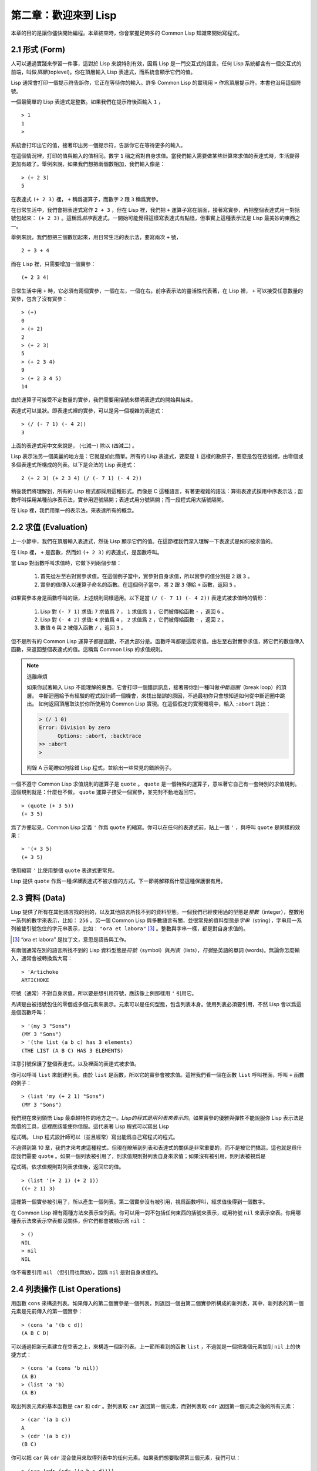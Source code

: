 .. highlight:: cl

第二章：歡迎來到 Lisp
**************************************************

本章的目的是讓你儘快開始編程。本章結束時，你會掌握足夠多的 Common Lisp 知識來開始寫程式。

2.1 形式 (Form)
===================

人可以通過實踐來學習一件事，這對於 Lisp 來說特別有效，因爲 Lisp 是一門交互式的語言。任何 Lisp 系統都含有一個交互式的前端，叫做\ *頂層*\ (toplevel)。你在頂層輸入 Lisp 表達式，而系統會顯示它們的值。

Lisp 通常會打印一個提示符告訴你，它正在等待你的輸入。許多 Common Lisp 的實現用 ``>`` 作爲頂層提示符。本書也沿用這個符號。

一個最簡單的 Lisp 表達式是整數。如果我們在提示符後面輸入 ``1`` ，

::

  > 1
  1
  >

系統會打印出它的值，接著印出另一個提示符，告訴你它在等待更多的輸入。

在這個情況裡，打印的值與輸入的值相同。數字 ``1`` 稱之爲對自身求值。當我們輸入需要做某些計算來求值的表達式時，生活變得更加有趣了。舉例來說，如果我們想把兩個數相加，我們輸入像是：

::

  > (+ 2 3)
  5

在表達式 ``(+ 2 3)`` 裡， ``+`` 稱爲運算子，而數字 ``2`` 跟 ``3`` 稱爲實參。

在日常生活中，我們會把表達​​式寫作 ``2 + 3`` ，但在 Lisp 裡，我們把 ``+`` 運算子寫在前面，接著寫實參，再把整個表達式用一對括號包起來： ``(+ 2 3)`` 。這稱爲\ *前序*\ 表達式。一開始可能覺得這樣寫表達式有點怪，但事實上這種表示法是 Lisp 最美妙的東西之一。

舉例來說，我們想把三個數加起來，用日常生活的表示法，要寫兩次 ``+`` 號，

::

  2 + 3 + 4

而在 Lisp 裡，只需要增加一個實參：

::

  (+ 2 3 4)

日常生活中用 ``+`` 時，它必須有兩個實參，一個在左，一個在右。前序表示法的靈活性代表著，在 Lisp 裡， ``+`` 可以接受任意數量的實參，包含了沒有實參：

::

  > (+)
  0
  > (+ 2)
  2
  > (+ 2 3)
  5
  > (+ 2 3 4)
  9
  > (+ 2 3 4 5)
  14

由於運算子可接受不定數量的實參，我們需要用括號來標明表達式的開始與結束。

表達式可以巢狀。即表達式裡的實參，可以是另一個複雜的表達式：

::

  > (/ (- 7 1) (- 4 2))
  3

上面的表達式用中文來說是， (七減一) 除以 (四減二) 。

Lisp 表示法另一個美麗的地方是：它就是如此簡單。所有的 Lisp 表達式，要麼是 ``1`` 這樣的數原子，要麼是包在括號裡，由零個或多個表達式所構成的列表。以下是合法的 Lisp 表達式：

::

  2 (+ 2 3) (+ 2 3 4) (/ (- 7 1) (- 4 2))

稍後我們將理解到，所有的 Lisp 程式都採用這種形式。而像是 C 這種語言，有著更複雜的語法：算術表達式採用中序表示法；函數呼叫採用某種前序表示法，實參用逗號隔開；表達式用分號隔開；而一段程式用大括號隔開。

在 Lisp 裡，我們用單一的表示法，來表達所有的概念。

2.2 求值 (Evaluation)
==========================

上一小節中，我們在頂層輸入表達式，然後 Lisp 顯示它們的值。在這節裡我們深入理解一下表達式是如何被求值的。

在 Lisp 裡， ``+`` 是函數，然而如 ``(+ 2 3)`` 的表達式，是函數呼叫。

當 Lisp 對函數呼叫求值時，它做下列兩個步驟：

  1. 首先從左至右對實參求值。在這個例子當中，實參對自身求值，所以實參的值分別是 ``2`` 跟 ``3`` 。
  2. 實參的值傳入以運算子命名的函數。在這個例子當中，將 ``2`` 跟 ``3`` 傳給 ``+`` 函數，返回 ``5`` 。

如果實參本身是函數呼叫的話，上述規則同樣適用。以下是當 ``(/ (- 7 1) (- 4 2))`` 表達式被求值時的情形：

  1. Lisp 對 ``(- 7 1)`` 求值: ``7`` 求值爲 ``7`` ， ``1`` 求值爲 ``1`` ，它們被傳給函數 ``-`` ，返回 ``6`` 。
  2. Lisp 對 ``(- 4 2)`` 求值: ``4`` 求值爲 ``4`` ， ``2`` 求值爲 ``2`` ，它們被傳給函數 ``-`` ，返回 ``2`` 。
  3. 數值 ``6`` 與 ``2`` 被傳入函數 ``/`` ，返回 ``3`` 。

但不是所有的 Common Lisp 運算子都是函數，不過大部分是。函數呼叫都是這麼求值。由左至右對實參求值，將它們的數值傳入函數，來返回整個表達式的值。這稱爲 Common Lisp 的求值規則。

.. note::

  逃離麻煩

  如果你試著輸入 Lisp 不能理解的東西，它會打印一個錯誤訊息，接著帶你到一種叫做\ *中斷迴圈*\ （b​​reak loop）的頂層。
  中斷迴圈給予有經驗的程式設計師一個機會，來找出錯誤的原因，不過最初你只會想知道如何從中斷迴圈中跳出。
  如何返回頂層取決於你所使用的 Common Lisp 實現。在這個假定的實現環境中，輸入 ``:abort`` 跳出：

  .. code-block:: cl

    > (/ 1 0)
    Error: Division by zero
          Options: :abort, :backtrace
    >> :abort
    >

  附錄 A 示範瞭如何除錯 Lisp 程式，並給出一些常見的錯誤例子。

一個不遵守 Common Lisp 求值規則的運算子是 ``quote`` 。 ``quote`` 是一個特殊的運算子，意味著它自己有一套特別的求值規則。這個規則就是：什麼也不做。 ``quote`` 運算子接受一個實參，並完封不動地返回它。

::

   > (quote (+ 3 5))
   (+ 3 5)

爲了方便起見，Common Lisp 定義 ``'`` 作爲 ``quote`` 的縮寫。你可以在任何的表達式前，貼上一個 ``'`` ，與呼叫 ``quote`` 是同樣的效果：

::

   > '(+ 3 5)
   (+ 3 5)

使用縮寫 ``'`` 比使用整個 ``quote`` 表達式更常見。

Lisp 提供 ``quote`` 作爲一種\ *保護*\ 表達式不被求值的方式。下一節將解釋爲什麼這種保護很有用。

2.3 資料 (Data)
=====================

Lisp 提供了所有在其他語言找的到的，以及其他語言所找不到的資料型態。一個我們已經使用過的型態是\ *整數*\（integer），整數用一系列的數字來表示，比如： ``256`` 。另一個 Common Lisp 與多數語言有關，並很常見的資料型態是\ *字串*\ （string），字串用一系列被雙引號包住的字元串表示，比如： ``"ora et labora"`` [#]_ 。整數與字串一樣，都是對自身求值的。

.. [#] “ora et labora” 是拉丁文，意思是禱告與工作。

有兩個通常在別的語言所找不到的 Lisp 資料型態是\ *符號*\ （symbol）與\ *列表*\ （lists），\ *符號*\ 是英語的單詞 (words)。無論你怎麼輸入，通常會被轉換爲大寫：

::

  > 'Artichoke
  ARTICHOKE

符號（通常）不對自身求值，所以要是想引用符號，應該像上例那樣用 ``'`` 引用它。

*列表*\ 是由被括號包住的零個或多個元素來表示。元素可以是任何型態，包含列表本身。使用列表必須要引用，不然 Lisp 會以爲這是個函數呼叫：

::

  > '(my 3 "Sons")
  (MY 3 "Sons")
  > '(the list (a b c) has 3 elements)
  (THE LIST (A B C) HAS 3 ELEMENTS)

注意引號保護了整個表達式，以及裡面的表達式被求值。

你可以呼叫 ``list`` 來創建列表。由於 ``list`` 是函數，所以它的實參會被求值。這裡我們看一個在函數 ``list`` 呼叫裡面，呼叫 ``+`` 函數的例子：

::

  > (list 'my (+ 2 1) "Sons")
  (MY 3 "Sons")

我們現在來到領悟 Lisp 最卓越特性的地方之一。\ *Lisp的程式是用列表來表示的*\ 。如果實參的優雅與彈性不能說服你 Lisp 表示法是無價的工具，這裡應該能使你信服。這代表著 Lisp 程式可以寫出 Lisp 

程式碼。 Lisp 程式設計師可以（並且經常）寫出能爲自己寫程式的程式。

不過得到第 10 章，我們才來考慮這種程式，但現在瞭解到列表和表達式的關係是非常重要的，而不是被它們搞混。這也就是爲什麼我們需要 ``quote`` 。如果一個列表被引用了，則求值規則對列表自身來求值；如果沒有被引用，則列表被視爲是

程式碼，依求值規則對列表求值後，返回它的值。

::

  > (list '(+ 2 1) (+ 2 1))
  ((+ 2 1) 3)

這裡第一個實參被引用了，所以產生一個列表。第二個實參沒有被引用，視爲函數呼叫，經求值後得到一個數字。

在 Common Lisp 裡有兩種方法來表示空列表。你可以用一對不包括任何東西的括號來表示，或用符號 ``nil`` 來表示空表。你用哪種表示法來表示空表都沒關係，但它們都會被顯示爲 ``nil`` ：

::

  > ()
  NIL
  > nil
  NIL

你不需要引用 ``nil`` （但引用也無妨），因爲 ``nil`` 是對自身求值的。

2.4 列表操作 (List Operations)
==================================

用函數 ``cons`` 來構造列表。如果傳入的第二個實參是一個列表，則返回一個由第二個實參所構成的新列表，其中，新列表的第一個元素是先前傳入的第一個實參：

::

  > (cons 'a '(b c d))
  (A B C D)

可以通過把新元素建立在空表之上，來構造一個新列表。上一節所看到的函數 ``list`` ，不過就是一個把幾個元素加到 ``nil`` 上的快捷方式：

::

  > (cons 'a (cons 'b nil))
  (A B)
  > (list 'a 'b)
  (A B)

取出列表元素的基本函數是 ``car`` 和 ``cdr`` 。對列表取 ``car`` 返回第一個元素，而對列表取 ``cdr`` 返回第一個元素之後的所有元素：

::

  > (car '(a b c))
  A
  > (cdr '(a b c))
  (B C)

你可以把 ``car`` 與 ``cdr`` 混合使用來取得列表中的任何元素。如果我們想要取得第三個元素，我們可以：

::

  > (car (cdr (cdr '(a b c d))))
  C

不過，你可以用更簡單的 ``third`` 來做到同樣的事情：

::

  > (third '(a b c d))
  C

2.5 真與假 (Truth)
===========================

在 Common Lisp 裡，符號 ``t`` 是表示邏輯 ``真`` 的預設值。與 ``nil`` 相同， ``t``  也是對自身求值的。如果實參是一個列表，則函數 ``listp`` 返回 ``真`` ：

::

  > (listp '(a b c))
  T

函數的返回值將會被解釋成邏輯 ``真`` 或邏輯 ``假`` 時，則稱此函數爲謂詞（\ *predicate*\ ）。在 Common Lisp 裡，謂詞的名字通常以 ``p`` 結尾。

邏輯 ``假`` 在 Common Lisp 裡，用 ``nil`` ，即空表來表示。如果我們傳給 ``listp`` 的實參不是列表，則返回 ``nil`` 。

::

  > (listp 27)
  NIL

由於 ``nil`` 在 Common Lisp 裡扮演兩個角色，如果實參是一個空表，則函數 ``null`` 返回 ``真`` 。

::

  > (null nil)
  T

而如果實參是邏輯 ``假`` ，則函數 ``not`` 返回 ``真`` ：

::

  > (not nil)
  T

``null`` 與 ``not`` 做的是一樣的事情。

在 Common Lisp 裡，最簡單的條件式是 ``if`` 。通常接受三個實參：一個 *test* 表達式，一個 *then* 表達式和一個 *else* 表達式。若 ``test`` 表達式求值爲邏輯 ``真`` ，則對 ``then`` 表達式求值，並返回這個值。若 ``test`` 表達式求值爲邏輯 ``假`` ，則對 ``else`` 表達式求值，並返回這個值：

::

  > (if (listp '(a b c))
        (+ 1 2)
        (+ 5 6))
  3
  > (if (listp 27)
        (+ 1 2)
        (+ 5 6))
  11

與 ``quote`` 相同， ``if`` 是特殊的運算子。不能用函數來實現，因爲實參在函數呼叫時永遠會被求值，而 ``if`` 的特點是，只有最後兩個實參的其中一個會被求值。 ``if`` 的最後一個實參是選擇性的。如果忽略它的話，預設值是 ``nil`` ：

::

  > (if (listp 27)
       (+ 1 2))
  NIL

雖然 ``t`` 是邏輯 ``真`` 的預設表示法，任何非 ``nil`` 的東西，在邏輯的上下文裡通通被​​視爲 ``真`` 。

::

  > (if 27 1 2)
  1

邏輯運算子 ``and`` 和 ``or`` 與條件式類似。兩者都接受任意數量的實參，但僅對能影響返回值的幾個實參求值。如果所有的實參都爲 ``真`` （即非 ``nil`` ），那麼 ``and`` 會返回最後一個實參的值：

::

   > (and t (+ 1 2))
   3

如果其中一個實參爲 ``假`` ，那之後的所有實參都不會被求值。 ``or`` 也是如此，只要碰到一個爲 ``真`` 的實參，就停止對之後所有的實參求值。

以上這兩個運算子稱爲\ *宏*\ 。宏和特殊的運算子一樣，可以繞過一般的求值規則。第十章解釋瞭如何編寫你自己的宏。

2.6 函數 (Functions)
===========================

你可以用 ``defun`` 來定義新函數。通常接受三個以上的實參：一個名字，一組用列表表示的實參，以及一個或多個組成函數體的表達式。我們可能會這樣定義 ``third`` ：

::

  > (defun our-third (x)
     (car (cdr (cdr x))))
  OUR-THIRD

第一個實參說明此函數的名稱將是 ``our-third`` 。第二個實參，一個列表 ``(x)`` ，說明這個函數會接受一個形參： ``x`` 。這樣使用的佔位符符號叫做\ *變數*\ 。當變數代表了傳入函數的實參時，如這裡的 ``x`` ，又被叫做\ *形參*\ 。

定義的剩餘部分， ``(car (cdr (cdr x)))`` ，即所謂的函數主體。它告訴 Lisp 該怎麼計算此函數的返回值。所以呼叫一個 ``our-third`` 函數，對於我們作爲實參傳入的任何 ``x`` ，會返回  ``(car (cdr (cdr x)))``  ：

::

  > (our-third '(a b c d))
  C

既然我們已經討論過了變數，理解符號是什麼就更簡單了。符號是變數的名字，符號本身就是以物件的方式存在。這也是爲什麼符號，必須像列表一樣被引用。列表必須被引用，不然會被視爲

程式碼。符號必須要被引用，不然會被當作變數。

你可以把函數定義想成廣義版的 Lisp 表達式。下面的表達式測試 ``1`` 和 ``4`` 的和是否大於 ``3`` ：

::

  > (> (+ 1 4) 3)
  T

通過將這些數字替換爲變數，我們可以寫個函數，測試任兩數之和是否大於第三個數：

::

  > (defun sum-greater (x y z)
     (> (+ x y) z))
  SUM-GREATER
  > (sum-greater 1 4 3)
  T

Lisp 不對程式、過程以及函數作區別。函數做了所有的事情（事實上，函數是語言的主要部分）。如果你想要把你的函數之一作爲主函數（\ *main* function），可以這麼做，但平常你就能在頂層中呼叫任何函數。這表示當你編程時，你可以把程式拆分成一小塊一小塊地來做除錯。

2.7 遞迴 (Recursion)
===========================

上一節我們所定義的函數，呼叫了別的函數來幫它們做事。比如 ``sum-greater`` 呼叫了 ``+`` 和 ``>`` 。函數可以呼叫任何函數，包括自己。自己呼叫自己的函數是\ *遞迴*\ 的。 Common Lisp 函數 ``member`` ，測試某個東西是否爲列表的成員。下面是定義成遞迴函數的簡化版：

::

  > (defun our-member (obj lst)
     (if (null lst)
         nil
     (if (eql (car lst) obj)
         lst
         (our-member obj (cdr lst)))))
  OUR-MEMBER

謂詞 ``eql`` 測試它的兩個實參是否相等；此外，這個定義的所有東西我們之前都學過了。下面是運行的情形：

::

  > (our-member 'b '(a b c))
  (B C)
  > (our-member 'z '(a b c))
  NIL

下面是 ``our-member`` 的定義對應到英語的描述。爲了知道一個物件 ``obj`` 是否爲列表 ``lst`` 的成員，我們

  1. 首先檢查 ``lst`` 列表是否爲空列表。如果是空列表，那 ``obj`` 一定不是它的成員，結束。
  2. 否則，若 ``obj`` 是列表的第一個元素時，則它是列表的成員。
  3. 不然只有當 ``obj`` 是列表其餘部分的元素時，它才是列表的成員。

當你想要瞭解遞迴函數是怎麼工作時，把它翻成這樣的敘述有助於你理解。

起初，許多人覺得遞迴函數很難理解。大部分的理解難處，來自於對函數使用了錯誤的比喻。人們傾向於把函數理解爲某種機器。原物料像實參一樣抵達；某些工作委派給其它函數；最後組裝起來的成品，被作爲返回值運送出去。如果我們用這種比喻來理解函數，那遞迴就自相矛盾了。機器怎可以把工作委派給自己？它已經在忙碌中了。

較好的比喻是，把函數想成一個處理的過程。在過程裡，遞迴是在自然不過的事情了。日常生活中我們經常看到遞迴的過程。舉例來說，假設一個歷史學家，對歐洲歷史上的人口變化感興趣。研究文獻的過程很可能是：

  1. 取得一個文獻的複本
  2. 尋找關於人口變化的資訊
  3. 如果這份文獻提到其它可能有用的文獻，研究它們。

過程是很容易理解的，而且它是遞迴的，因爲第三個步驟可能帶出一個或多個同樣的過程。

所以，別把 ``our-member`` 想成是一種測試某個東西是否爲列表成員的機器。而是把它想成是，決定某個東西是否爲列表成員的規則。如果我們從這個角度來考慮函數，那麼遞迴的矛盾就不復存在了。

2.8 閱讀 Lisp (Reading Lisp)
==============================

上一節我們所定義的 ``our-member`` 以五個括號結尾。更複雜的函數定義更可能以七、八個括號結尾。剛學 Lisp 的人看到這麼多括號會感到氣餒。這叫人怎麼讀這樣的程式，更不用說編了？怎麼知道哪個括號該跟哪個匹配？

答案是，你不需要這麼做。 Lisp 程式設計師用縮排來閱讀及編寫程式，而不是括號。當他們在寫程式時，他們讓文字編輯器顯示哪個括號該與哪個匹配。任何好的文字編輯器，特別是 Lisp 系統自帶的，都應該能做到括號匹配（paren-matching）。在這種編輯器中，當你輸入一個括號時，編輯器指出與其匹配的那一個。如果你的編輯器不能匹配括號，別用了，想想如何讓它做到，因爲沒有這個功能，你根本不可能編 Lisp 程式 [1]_ 。

有了好的編輯器之後，括號匹配不再會是問題。而且由於 Lisp 縮排有通用的慣例，閱讀程式也不是個問題。因爲所有人都使用一樣的習慣，你可以忽略那些括號，通過縮排來閱讀程式。

任何有經驗的 Lisp 黑客，會發現如果是這樣的 ``our-member`` 的定義很難閱讀：

::

  (defun our-member (obj lst) (if (null lst) nil (if
  (eql (car lst) obj) lst (our-member obj (cdr lst)))))

但如果程式適當地縮排時，他就沒有問題了。可以忽略大部分的括號而仍能讀懂它：

::

  defun our-member (obj lst)
   if null lst
      nil
      if eql (car lst) obj
         lst
         our-member obj (cdr lst)

事實上，這是你在紙上寫 Lisp 程式的實用方法。等輸入程式至計算機的時候，可以利用編輯器匹配括號的功能。

2.9 輸入輸出 (Input and Output)
================================

到目前爲止，我們已經利用頂層偷偷使用了 I/O​​ 。對實際的交互程式來說，這似乎還是不太夠。在這一節，我們來看幾個輸入輸出的函數。

最普遍的 Common Lisp 輸出函數是 ``format`` 。接受兩個或兩個以上的實參，第一個實參決定輸出要打印到哪裡，第二個實參是字串模版，而剩餘的實參，通常是要插入到字串模版，用打印表示法（printed representation）所表示的物件。下面是一個典型的例子：

::

  > (format t "~A plus ~A equals ~A. ~%" 2 3 (+ 2 3))
  2 plus 3 equals 5.
  NIL

注意到有兩個東西被打印出來。第一行是 ``format`` 印出來的。第二行是呼叫 ``format`` 函數的返回值，就像平常頂層會打印出來的一樣。通常像 ``format`` 這種函數不會直接在頂層呼叫，而是在程式內部裡使用，所以返回值不會被看到。

``format`` 的第一個實參 ``t`` ，表示輸出被送到預設的地方去。通常是頂層。第二個實參是一個用作輸出模版的字串。在這字串裡，每一個 ``~A`` 表示了被填入的位置，而 ``~%`` 表示一個換行。這些被填入的位置依序由後面的實參填入。

標準的輸入函數是 ``read`` 。當沒有實參時，會讀取預設的位置，通常是頂層。下面這個函數，提示使用者輸入，並返回任何輸入的東西：

::

  (defun askem (string)
   (format t "~A" string)
   (read))

它的行爲如下：

::

  > (askem "How old are you?")
  How old are you?29

  29

記住 ``read`` 會一直永遠等在這裡，直到你輸入了某些東西，並且（通常要）按下回車。因此，不印出明確的提示資訊是很不明智的，程式會給人已經死機的印象，但其實它是在等待輸入。

第二件關於 ``read`` 所需要知道的事是，它很強大： ``read`` 是一個完整的 Lisp 解析器（parser）。不僅是可以讀入字元，然後當作字串返回它們。它解析它所讀入的東西，並返回產生出來的 Lisp 物件。在上述的例子，它返回一個數字。

``askem`` 的定義雖然很短，但體現出一些我們在之前的函數沒看過的東西。函數主體可以有不只一個表達式。函數主體可以有任意數量的表達式。當函數被呼叫時，會依序求值，函數會返回最後一個的值。

在之前的每一節中，我們堅持所謂“純粹的” Lisp ── 即沒有副作用的 Lisp 。副作用是指，表達式被求值後，對外部世界的狀態做了某些改變。當我們對一個如 ``(+ 1 2)`` 這樣純粹的 Lisp 表達式求值時，沒有產生副作用。它只返回一個值。但當我們呼叫 ``format`` 時，它不僅返回值，還印出了某些東西。這就是一種副作用。

當我們想要寫沒有副作用的程式時，則定義多個表達式的函數主體就沒有意義了。最後一個表達式的值，會被當成函數的返回值，而之前表達式的值都被捨棄了。如果這些表達式沒有副作用，你沒有任何理由告訴 Lisp ，爲什麼要去對它們求值。

2.10 變數 (Variables)
===================================

``let`` 是一個最常用的 Common Lisp 的運算子之一，它讓你引入新的區域變數（local variable）：

::

   > (let ((x 1) (y 2))
        (+ x y))
   3

一個 ``let`` 表達式有兩個部分。第一個部分是一組創建新變數的指令，指令的形式爲 *(variable expression)* 。每一個變數會被賦予相對應表達式的值。上述的例子中，我們創造了兩個變數， ``x`` 和 ``y`` ，分別被賦予初始值 ``1`` 和 ``2`` 。這些變數只在 ``let`` 的函數體內有效。

一組變數與數值之後，是一個有表達式的函數體，表達式依序被求值。但這個例子裡，只有一個表達式，呼叫 ``+`` 函數。最後一個表達式的求值結果作爲 ``let`` 的返回值。以下是一個用 ``let`` 所寫的，更有選擇性的 ``askem`` 函數：

::

  (defun ask-number ()
   (format t "Please enter a number. ")
   (let ((val (read)))
     (if (numberp val)
         val
         (ask-number))))

這個函數創建了變數 ``val`` 來儲存 ``read`` 所返回的物件。因爲它知道該如何處理這個物件，函數可以先觀察你的輸入，再決定是否返回它。你可能猜到了， ``numberp`` 是一個謂詞，測試它的實參是否爲數字。

如果使用者不是輸入一個數字， ``ask-number`` 會持續呼叫自己。最後得到一個只接受數字的函數：

::

  > (ask-number)
  Please enter a number. a
  Please enter a number. (ho hum)
  Please enter a number. 52
  52

我們已經看過的這些變數都叫做區域變數。它們只在特定的上下文裡有效。另外還有一種變數叫做全局變數（global variable），是在任何地方都是可視的。 [2]_

你可以給 ``defparameter`` 傳入符號和值，來創建一個全局變數：

::

  > (defparameter *glob* 99)
  *GLOB*

全局變數在任何地方都可以存取，除了在定義了相同名字的區域變數的表達式裡。爲了避免這種情形發生，通常我們在給全局變數命名時，以星號作開始與結束。剛才我們創造的變數可以唸作 “星​​-glob-星” (star-glob-star)。

你也可以用 ``defconstant`` 來定義一個全局的常數：

::

  (defconstant limit (+ *glob* 1))

我們不需要給常數一個獨一無二的名字，因爲如果有相同名字存在，就會有錯誤產生 (error)。如果你想要檢查某些符號，是否爲一個全局變數或常數，使用 ``boundp`` 函數：

::

  > (boundp '*glob*)
  T

2.11 賦值 (Assignment)
================================

在 Common Lisp 裡，最普遍的賦值運算子（assignment operator）是 ``setf`` 。可以用來給全局或區域變數賦值：

::

  > (setf *glob* 98)
  98
  > (let ((n 10))
     (setf n 2)
     n)
  2

如果 ``setf`` 的第一個實參是符號（symbol），且符號不是某個區域變數的名字，則 ``setf`` 把這個符號設爲全局變數：

::

  > (setf x (list 'a 'b 'c))
  (A B C)

也就是說，通過賦值，你可以隱式地創建全局變數。
不過，一般來說，還是使用 ``defparameter`` 明確地創建全局變數比較好。

你不僅可以給變數賦值。傳入 ``setf`` 的第一個實參，還可以是表達式或變數名。在這種情況下，第二個實參的值被插入至第一個實參所引用的位置：

::

  > (setf (car x) 'n)
  N
  > x
  (N B C)

``setf`` 的第一個實參幾乎可以是任何引用到特定位置的表達式。所有這樣的運算子在附錄 D 中被標註爲 “可設置的”（“settable”）。你可以給 ``setf`` 傳入（偶數）個實參。一個這樣的表達式

::

  (setf a b
        c d
        e f)

等同於依序呼叫三個單獨的 ``setf`` 函數：

::

   (setf a b)
   (setf c d)
   (setf e f)

2.12 函數式編程 (Functional Programming)
=============================================

函數式編程意味著撰寫利用返回值而工作的程式，而不是修改東西。它是 Lisp 的主流範式。大部分 Lisp 的內建函數被呼叫是爲了取得返回值，而不是副作用。

舉例來說，函數 ``remove`` 接受一個物件和一個列表，返回不含這個物件的新列表：

::

  > (setf lst '(c a r a t))
  (C A R A T)
  > (remove 'a lst)
  (C R T)

爲什麼不乾脆說 ``remove`` 從列表裡移除一個物件？因爲它不是這麼做的。原來的表沒有被改變：

::

  > lst
  (C A R A T)

若你真的想從列表裡移除某些東西怎麼辦？在 Lisp 通常你這麼做，把這個列表當作實參，傳入某個函數，並使用 ``setf`` 來處理返回值。要移除所有在列表 ``x`` 的 ``a`` ，我們可以說：

::

  (setf x (remove 'a x))

函數式編程本質上意味著避免使用如 ``setf`` 的函數。起初可能覺得這根本不可能，更遑論去做了。怎麼可以只憑返回值來建立程式？

完全不用到副作用是很不方便的。然而，隨著你進一步閱讀，會驚訝地發現需要用到副作用的地方很少。副作用用得越少，你就更上一層樓。

函數式編程最重要的優點之一是，它允許交互式測試（interactive testing）。在純函數式的程式裡，你可以測試每個你寫的函數。如果它返回你預期的值，你可以有信心它是對的。這額外的信心，集結起來，會產生巨大的差別。當你改動了程式裡的任何一個地方，會得到即時的改變。而這種即時的改變，使我們有一種新的編程風格。類比於電話與信件，讓我們有一種新的通訊方式。

2.13 迭代 (Iteration)
=========================

當我們想重複做一些事情時，迭代比遞迴來得更自然。典型的例子是用迭代來產生某種表格。這個函數

::

  (defun show-squares (start end)
    (do ((i start (+ i 1)))
        ((> i end) 'done)
      (format t "~A ~A~%" i (* i i))))

列印從 ``start`` 到 ``end`` 之間的整數的平方：

::

  > (show-squares 2 5)
  2 4
  3 9
  4 16
  5 25
  DONE

``do`` 宏是 Common Lisp 裡最基本的迭代運算子。和 ``let`` 類似， ``do`` 可以創建變數，而第一個實參是一組變數的規格說明列表。每個元素可以是以下的形式

::

  (variable initial update)

其中 *variable* 是一個符號， *initial* 和 *update* 是表達式。最初每個變數會被賦予 *initial* 表達式的值；每一次迭代時，會被賦予 *update* 表達式的值。在 ``show-squares`` 函數裡， ``do`` 只創建了一個變數 ``i`` 。第一次迭代時， ``i`` 被賦與 ``start`` 的值，在接下來的迭代裡， ``i`` 的值每次增加 ``1`` 。

第二個傳給 ``do`` 的實參可包含一個或多個表達式。第一個表達式用來測試迭代是否結束。在上面的例子中，測試表達式是 ``(> i end)`` 。接下來在列表中的表達式會依序被求值，直到迭代結束。而最後一個值會被當作 ``do`` 的返回值來返回。所以 ``show-squares`` 總是返回 ``done`` 。

``do`` 的剩餘參陣列成了迴圈的函數體。在每次迭代時，函數體會依序被求值。在每次迭代過程裡，變數被更新，檢查終止測試條件，接著（若測試失敗）求值函數體。

作爲對比，以下是遞迴版本的 ``show-squares`` ：

::

  (defun show-squares (i end)
     (if (> i end)
       'done
       (progn
         (format t "~A ~A~%" i (* i i))
         (show-squares (+ i 1) end))))

唯一的新東西是 ``progn`` 。 ``progn`` 接受任意數量的表達式，依序求值，並返回最後一個表達式的值。

爲了處理某些特殊情況， Common Lisp 有更簡單的迭代運算子。舉例來說，要遍歷列表的元素，你可能會使用 ``dolist`` 。以下函數返回列表的長度：

::

  (defun our-length (lst)
    (let ((len 0))
      (dolist (obj lst)
        (setf len (+ len 1)))
      len))

這裡 ``dolist`` 接受這樣形式的實參\ *(variable expression)*\ ，跟著一個具有表達式的函數主體。函數主體會被求值，而變數相繼與表達式所返回的列表元素綁定。因此上面的迴圈說，對於列表 ``lst`` 裡的每一個 ``obj`` ，遞增 ``len`` 。很顯然這個函數的遞迴版本是：

::

  (defun our-length (lst)
   (if (null lst)
       0
       (+ (our-length (cdr lst)) 1)))

也就是說，如果列表是空表，則長度爲 ``0`` ；否則長度就是對列表取 ``cdr`` 的長度加一。遞迴版本的 ``our-length`` 比較易懂，但由於它不是尾遞迴（tail-recursive）的形式 (見 13.2 節)，效率不是那麼高。

2.14 函數作爲物件 (Functions as Objects)
==========================================

函數在 Lisp 裡，和符號、字串或列表一樣，是稀鬆平常的物件。如果我們把函數的名字傳給 ``function`` ，它會返回相關聯的物件。和 ``quote`` 類似， ``function`` 是一個特殊運算子，所以我們無需引用（quote）它的實參：

::

   > (function +)
   #<Compiled-Function + 17BA4E>

這看起來很奇怪的返回值，是在典型的 Common Lisp 實現裡，函數可能的打印表示法。

到目前爲止，我們僅討論過，不管是 Lisp 打印它們，還是我們輸入它們，看起來都是一樣的物件。但這個慣例對函數不適用。一個像是 ``+`` 的內建函數 ，在內部可能是一段機器語言

程式碼（machine language code）。每個 Common Lisp 實現，可以選擇任何它喜歡的外部表示法（external representation）。

如同我們可以用 ``'`` 作爲 ``quote`` 的縮寫，也可以用 ``#'`` 作爲 ``function`` 的縮寫：

::

  > #'+
  #<Compiled-Function + 17BA4E>

這個縮寫稱之爲升引號（sharp-quote）。

和別種物件類似，可以把函數當作實參傳入。有個接受函數作爲實參的函數是 ``apply`` 。``apply`` 接受一個函數和實參列表，並返回把傳入函數應用在實參列表的結果：

::

  > (apply #'+ '(1 2 3))
  6
  > (+ 1 2 3)
  6

``apply`` 可以接受任意數量的實參，只要最後一個實參是列表即可：

::

  > (apply #'+ 1 2 '(3 4 5))
  15

函數 ``funcall`` 做的是一樣的事情，但不需要把實參包裝成列表。

::

   > (funcall #'+ 1 2 3)
   6

.. note::

   什麼是 ``lambda`` ？

   ``lambda`` 表達式裡的 ``lambda`` 不是一個運算子。而只是個符號。
   在早期的 Lisp 方言裡， ``lambda`` 存在的原因是：由於函數在內部是用列表來表示，
   因此辨別列表與函數的方法，就是檢查第一個元素是否爲 ``lambda`` 。

   在 Common Lisp 裡，你可以用列表來表達函數，
   函數在內部會被表示成獨特的函數物件。因此不再需要 `lambda` 了。
   如果需要把函數記爲

    .. code-block:: cl

      ((x) (+ x 100))

   而不是

    .. code-block:: cl

      (lambda (x) (+ x 100))

   也是可以的。

   但 Lisp 程式設計師習慣用符號 ``lambda`` ，來撰寫函數，
   因此 Common Lisp 爲了傳統，而保留了 ``lambda`` 。

``defun`` 宏，創建一個函數並給函數命名。但函數不需要有名字，而且我們不需要 ``defun`` 來定義他們。和大多數的 Lisp 物件一樣，我們可以直接引用函數。

要直接引用整數，我們使用一系列的數字；要直接引用一個函數，我們使用所謂的\ *lambda 表達式*\ 。一個 ``lambda`` 表達式是一個列表，列表包含符號 ``lambda`` ，接著是形參列表，以及由零個或多個表達式所組成的函數體。

下面的 ``lambda`` 表達式，表示一個接受兩個數字並返回兩者之和的函數：

::

  (lambda (x y)
   (+ x y))

列表 ``(x y)`` 是形參列表，跟在它後面的是函數主體。

一個 ``lambda`` 表達式可以作爲函數名。和普通的函數名稱一樣， lambda 表達式也可以是函數呼叫的第一個元素，

::

  > ((lambda (x) (+ x 100)) 1)
  101

而通過在 ``lambda`` 表達式前面貼上 ``#'`` ，我們得到對應的函數，

::

  > (funcall #'(lambda (x) (+ x 100))
            1)

``lambda`` 表示法除上述用途以外，還允許我們使用匿名函數。

2.15 型態 (Types)
=========================

Lisp 處理型態的方法非常靈活。在很多語言裡，變數是有型態的，得宣告變數的型態才能使用它。在 Common Lisp 裡，數值才有型態，而變數沒有。你可以想像每個物件，都貼有一個標明其型態的標籤。這種方法叫做\ *顯式型態*\ （\ *manifest typing*\ ）。你不需要宣告變數的型態，因爲變數可以存放任何型態的物件。

雖然從來不需要宣告型態，但出於效率的考量，你可能會想要宣告變數的型態。型態宣告在第 13.3 節時討論。

Common Lisp 的內建型態，組成了一個類別的層級。物件總是不止屬於一個型態。舉例來說，數字 27 的型態，依普遍性的增加排序，依序是 ``fixnum`` 、 ``integer`` 、 ``rational`` 、 ``real`` 、 ``number`` 、 ``atom`` 和 ``t`` 型態。（數值型態將在第 9 章討論。）型態 ``t`` 是所有型態的基類（supertype）。所以每個物件都屬於 ``t`` 型態。

函數 ``typep`` 接受一個物件和一個型態，然後判定物件是否爲該型態，是的話就返回真：

::

  > (typep 27 'integer)
  T

我們會在遇到各式內建型態時來討論它們。

2.16 展望 (Looking Forward)
==================================

本章僅談到 Lisp 的表面。然而，一種非比尋常的語言形象開始出現了。首先，這個語言用單一的語法，來表達所有的程式結構。語法基於列表，列表是一種 Lisp 物件。函數本身也是 Lisp 物件，函數能用列表來表示。而 Lisp 本身就是 Lisp 程式。幾乎所有你定義的函數，與內建的 Lisp 函數沒有任何區別。

如果你對這些概念還不太瞭解，不用擔心。 Lisp 介紹了這麼多新穎的概念，在你能駕馭它們之前，得花時間去熟悉它們。不過至少要瞭解一件事：在這些概念當中，有著優雅到令人吃驚的概念。

`Richard Gabriel <http://en.wikipedia.org/wiki/Richard_P._Gabriel>`_ 曾經半開玩笑的說， C 是拿來寫 Unix 的語言。我們也可以說， Lisp 是拿來寫 Lisp 的語言。但這是兩種不同的論述。一個可以用自己編寫的語言和一種適合編寫某些特定型態應用的語言，是有著本質上的不同。這開創了新的編程方法：你不但在語言之中編程，還把語言改善成適合程式的語言。如果你想瞭解 Lisp 編程的本質，理解這個概念是個好的開始。

Chapter 2 總結 (Summary)
================================

1. Lisp 是一種交互式語言。如果你在頂層輸入一個表達式， Lisp 會顯示它的值。

2. Lisp 程式由表達式組成。表達式可以是原子，或一個由運算子跟著零個或多個實參的列表。前序表示法代表運算子可以有任意數量的實參。

3. Common Lisp 函數呼叫的求值規則： 依序對實參從左至右求值，接著把它們的值傳入由運算子表示的函數。 ``quote`` 運算子有自己的求值規則，它完封不動地返回實參。

4. 除了一般的資料型態， Lisp 還有符號跟列表。由於 Lisp 程式是用列表來表示的，很輕鬆就能寫出能編程的程式。

5. 三個基本的​​列表函數是 ``cons`` ，它創建一個列表； ``car`` ，它返回列表的第一個元素；以及 ``cdr`` ，它返回第一個元素之後的所有東西。

6. 在 Common Lisp 裡， ``t`` 表示邏輯 ``真`` ，而 ``nil`` 表示邏輯 ``假`` 。在邏輯的上下文裡，任何非 ``nil`` 的東西都視爲 ``真`` 。基本的條件式是 ``if`` 。 ``and`` 與 ``or`` 是相似的條件式。

7. Lisp 主要由函數所組成。可以用 ``defun`` 來定義新的函數。

8. 自己呼叫自己的函數是遞迴的。一個遞迴函數應該要被想成是過程，而不是機器。

9. 括號不是問題，因爲程式設計師通過縮排來閱讀與編寫 Lisp 程式。

10. 基本的 I/O 函數是 ``read`` ，它包含了一個完整的 Lisp 語法分析器，以及 ``format`` ，它通過字串模板來產生輸出。

11. 你可以用 ``let`` 來創造新的區域變數，用 ``defparameter`` 來創造全局變數。

12. 賦值運算子是 ``setf`` 。它的第一個實參可以是一個表達式。

13. 函數式編程代表避免產生副作用，也是 Lisp 的主導思維。

14. 基本的迭代運算子是 ``do`` 。

15. 函數是 Lisp 的物件。可以被當成實參傳入，並且可以用 lambda 表達式來表示。

16. 在 Lisp 裡，是數值才有型態，而不是變數。

Chapter 2 習題 (Exercises)
==================================

1. 描述下列表達式求值之後的結果：

::

  (a) (+ (- 5 1) (+ 3 7))

  (b) (list 1 (+ 2 3))

  (c) (if (listp 1) (+ 1 2) (+ 3 4))

  (d) (list (and (listp 3) t) (+ 1 2))

2. 給出 3 種不同表示 ``(a b c)`` 的 ``cons 表達式`` 。

3. 使用 ``car`` 與 ``cdr`` 來定義一個函數，返回一個列表的第四個元素。

4. 定義一個函數，接受兩個實參，返回兩者當中較大的那個。

5. 這些函數做了什麼？

::

  (a) (defun enigma (x)
        (and (not (null x))
             (or (null (car x))
                 (enigma (cdr x)))))

  (b) (defun mystery (x y)
        (if (null y)
            nil
            (if (eql (car y) x)
                0
                (let ((z (mystery x (cdr y))))
                  (and z (+ z 1))))))

6. 下列表達式， ``x`` 該是什麼，才會得到相同的結果？

::

  (a) > (car (x (cdr '(a (b c) d))))
      B
  (b) > (x 13 (/ 1 0))
      13
  (c) > (x #'list 1 nil)
      (1)


7. 只使用本章所介紹的運算子，定義一個函數，它接受一個列表作爲實參，如果有一個元素是列表時，就返回真。

8. 給出函數的迭代與遞迴版本：

(a) 接受一個正整數，並打印出數字數量的點。

(b) 接受一個列表，並返回 ``a`` 在列表裡所出現的次數。

9. 一位朋友想寫一個函數，返回列表裡所有非 ``nil`` 元素的和。他寫了此函數的兩個版本，但兩個都不能工作。請解釋每一個的錯誤在哪裡，並給出正確的版本。

::

  (a) (defun summit (lst)
        (remove nil lst)
        (apply #'+ lst))

  (b) (defun summit (lst)
        (let ((x (car lst)))
          (if (null x)
              (summit (cdr lst))
              (+ x (summit (cdr lst))))))

.. rubric:: 腳註


.. [1] 在 vi，你可以用 :set sm 來啓用括號匹配。在 Emacs，M-x lisp-mode 是一個啓用的好方法。

.. [2] 真正的區別是詞法變數（lexical）與特殊變數（special variable），但到第六章才會討論這個主題。
